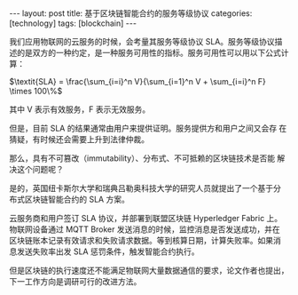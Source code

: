 #+BEGIN_EXPORT html
---
layout: post
title: 基于区块链智能合约的服务等级协议
categories: [technology]
tags: [blockchain]
---
#+END_EXPORT

我们应用物联网的云服务的时候，会考量其服务等级协议 SLA。服务等级协议描
述的是双方的一种约定，是一种服务可用性的指标。服务可用性可以用以下公式计算：

$\textit{SLA} = \frac{\sum_{i=i}^n V}{\sum_{i=1}^n V + \sum_{i=i}^n F} \times 100\%$

其中 V 表示有效服务，F 表示无效服务。

但是，目前 SLA 的结果通常由用户来提供证明。服务提供方和用户之间又会存
在猜疑，有时候还会需要上升到法律仲裁。

那么，具有不可篡改（immutability）、分布式、不可抵赖的区块链技术是否能
解决这个问题呢？

是的，英国纽卡斯尔大学和瑞典吕勒奥科技大学的研究人员就提出了一个基于分
布式区块链智能合约的 SLA 方案。

[[./images/SLA-smart-contract.svg]]

云服务商和用户签订 SLA 协议，并部署到联盟区块链 Hyperledger Fabric 上。
物联网设备通过 MQTT Broker 发送消息的时候，监控消息是否发送成功，并在
区块链账本记录有效请求和失败请求数据。等到核算日期，计算失败率。如果消
息发送失败率出发 SLA 惩罚条件，触发智能合约执行。

但是区块链的执行速度还不能满足物联网大量数据通信的要求，论文作者也提出，
下一工作方向是调研可行的改进方法。
